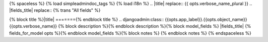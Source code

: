 {% spaceless %}
{% load simpleadmindoc_tags %}
{% load	i18n %}
.. |title| replace:: {{  opts.verbose_name_plural }}
.. |fields_title| replace:: {% trans "All fields" %}

{% block title %}|title|
======={% endblock title %}
.. djangoadmin:class:: {{opts.app_label}}.{{opts.object_name}} {{opts.verbose_name}}
{% block description %}{% endblock description %}{% block model_fields %}
|fields_title|
{% fields_for_model opts %}{% endblock model_fields %}{% block notes %}
{% endblock notes %}
{% endspaceless %}
